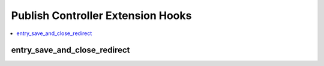 Publish Controller Extension Hooks
==================================

.. contents::
  :local:
  :depth: 1

.. highlight:: php

entry_save_and_close_redirect
-----------------------------

.. function:: entry_save_and_close_redirect($entry)

  This hook is executed when a member clicks Save & Close on the publish form,
  and provides an opportunity to change where the member is redirected to.

  How it's called::

    $redirect_url = ee()->extensions->call('entry_save_and_close_redirect', $entry);

  :param ChannelEntry $entry: Model object of the channel entry being saved
  :rtype: String of the URL to redirect to

  .. versionadded:: 4.0.0
